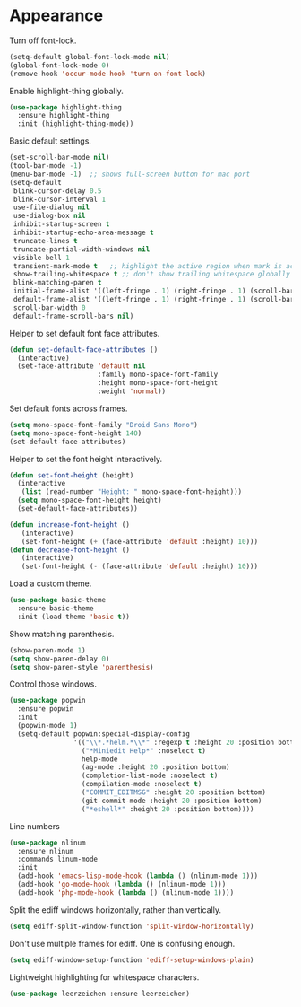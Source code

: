 * Appearance

  Turn off font-lock.

  #+begin_src emacs-lisp
    (setq-default global-font-lock-mode nil)
    (global-font-lock-mode 0)
    (remove-hook 'occur-mode-hook 'turn-on-font-lock)
  #+end_src

  Enable highlight-thing globally.

  #+begin_src emacs-lisp
    (use-package highlight-thing
      :ensure highlight-thing
      :init (highlight-thing-mode))
  #+end_src

  Basic default settings.

  #+begin_src emacs-lisp
    (set-scroll-bar-mode nil)
    (tool-bar-mode -1)
    (menu-bar-mode -1)  ;; shows full-screen button for mac port
    (setq-default
     blink-cursor-delay 0.5
     blink-cursor-interval 1
     use-file-dialog nil
     use-dialog-box nil
     inhibit-startup-screen t
     inhibit-startup-echo-area-message t
     truncate-lines t
     truncate-partial-width-windows nil
     visible-bell 1
     transient-mark-mode t   ;; highlight the active region when mark is active
     show-trailing-whitespace t ;; don't show trailing whitespace globally
     blink-matching-paren t
     initial-frame-alist '((left-fringe . 1) (right-fringe . 1) (scroll-bar-width . nil))
     default-frame-alist '((left-fringe . 1) (right-fringe . 1) (scroll-bar-width . nil))
     scroll-bar-width 0
     default-frame-scroll-bars nil)
  #+end_src

  Helper to set default font face attributes.

  #+begin_src emacs-lisp
    (defun set-default-face-attributes ()
      (interactive)
      (set-face-attribute 'default nil
                          :family mono-space-font-family
                          :height mono-space-font-height
                          :weight 'normal))
  #+end_src

  Set default fonts across frames.

  #+begin_src emacs-lisp
    (setq mono-space-font-family "Droid Sans Mono")
    (setq mono-space-font-height 140)
    (set-default-face-attributes)
  #+end_src

  Helper to set the font height interactively.

  #+begin_src emacs-lisp
    (defun set-font-height (height)
      (interactive
       (list (read-number "Height: " mono-space-font-height)))
      (setq mono-space-font-height height)
      (set-default-face-attributes))
  #+end_src

  #+begin_src emacs-lisp
    (defun increase-font-height ()
       (interactive)
       (set-font-height (+ (face-attribute 'default :height) 10)))
    (defun decrease-font-height ()
       (interactive)
       (set-font-height (- (face-attribute 'default :height) 10)))
  #+end_src

  Load a custom theme.

  #+begin_src emacs-lisp
    (use-package basic-theme
      :ensure basic-theme
      :init (load-theme 'basic t))
  #+end_src

  Show matching parenthesis.

  #+begin_src emacs-lisp
    (show-paren-mode 1)
    (setq show-paren-delay 0)
    (setq show-paren-style 'parenthesis)
  #+end_src

  Control those windows.

  #+begin_src emacs-lisp
    (use-package popwin
      :ensure popwin
      :init
      (popwin-mode 1)
      (setq-default popwin:special-display-config
                    '(("\\*.*helm.*\\*" :regexp t :height 20 :position bottom)
                      ("*Miniedit Help*" :noselect t)
                      help-mode
                      (ag-mode :height 20 :position bottom)
                      (completion-list-mode :noselect t)
                      (compilation-mode :noselect t)
                      ("COMMIT_EDITMSG" :height 20 :position bottom)
                      (git-commit-mode :height 20 :position bottom)
                      ("*eshell*" :height 20 :position bottom))))
  #+end_src

  Line numbers

  #+begin_src emacs-lisp
    (use-package nlinum
      :ensure nlinum
      :commands linum-mode
      :init
      (add-hook 'emacs-lisp-mode-hook (lambda () (nlinum-mode 1)))
      (add-hook 'go-mode-hook (lambda () (nlinum-mode 1)))
      (add-hook 'php-mode-hook (lambda () (nlinum-mode 1))))
  #+end_src

  Split the ediff windows horizontally, rather than vertically.

  #+begin_src emacs-lisp
    (setq ediff-split-window-function 'split-window-horizontally)
  #+end_src

  Don't use multiple frames for ediff. One is confusing enough.

  #+begin_src emacs-lisp
    (setq ediff-window-setup-function 'ediff-setup-windows-plain)
  #+end_src

  Lightweight highlighting for whitespace characters.

  #+begin_src emacs-lisp
    (use-package leerzeichen :ensure leerzeichen)
  #+end_src
